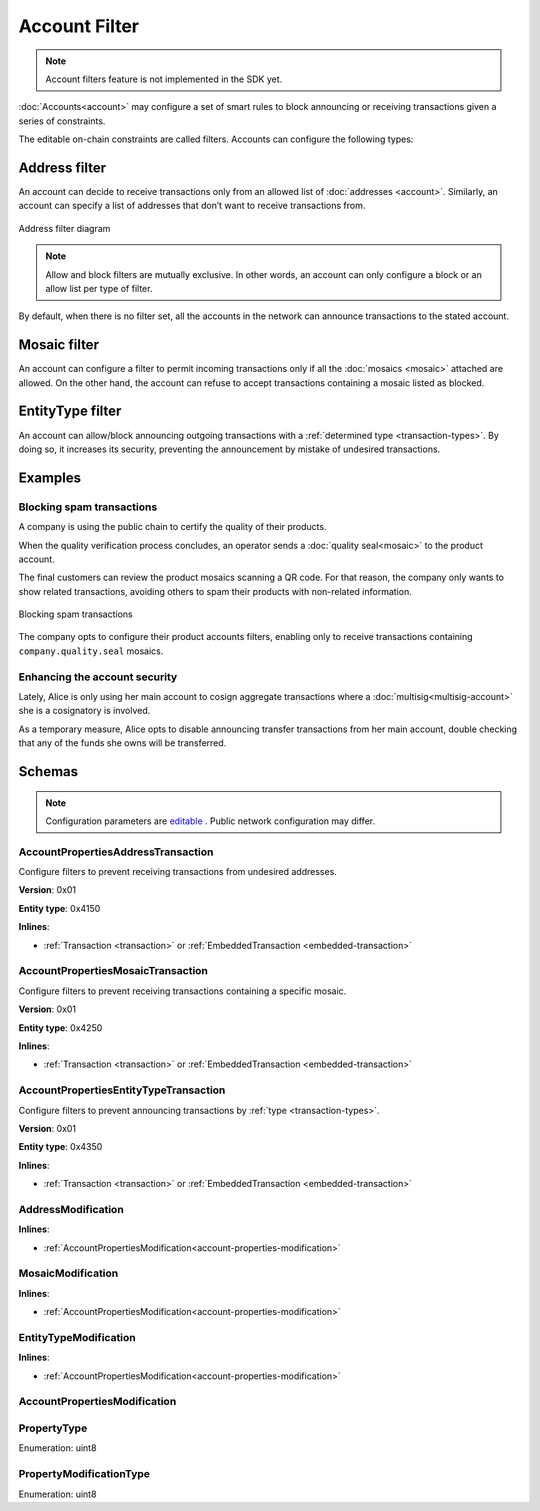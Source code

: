 ##############
Account Filter
##############

.. note:: Account filters feature is not implemented in the SDK yet.

:doc:`Accounts<account>` may configure a set of smart rules to block announcing or receiving transactions given a series of constraints.

The editable on-chain constraints are called filters. Accounts can configure the following types:

**************
Address filter
**************

An account can decide to receive transactions only from an allowed list of :doc:`addresses <account>`. Similarly, an account can specify a list of addresses that don’t want to receive transactions from.

.. figure:: ../resources/images/diagrams/account-properties-address.png
    :align: center
    :width: 450px

    Address filter diagram

.. note:: Allow and block filters are mutually exclusive. In other words, an account can only configure a block or an allow list per type of filter.

By default, when there is no filter set, all the accounts in the network can announce transactions to the stated account.

*************
Mosaic filter
*************

An account can configure a filter to permit incoming transactions only if all the :doc:`mosaics <mosaic>` attached are allowed. On the other hand, the account can refuse to accept transactions containing a mosaic listed as blocked.

*****************
EntityType filter
*****************

An account can allow/block announcing outgoing transactions with a :ref:`determined type <transaction-types>`. By doing so, it increases its security, preventing the announcement by mistake of undesired transactions.

********
Examples
********

Blocking spam transactions
==========================

A company is using the public chain to certify the quality of their products.

When the quality verification process concludes, an operator sends a :doc:`quality seal<mosaic>` to the product account.

The final customers can review the product mosaics scanning a QR code. For that reason, the company only wants to show related transactions, avoiding others to spam their products with non-related information.

.. figure:: ../resources/images/examples/account-properties-spam.png
    :align: center
    :width: 450px

    Blocking spam transactions

The company opts to configure their product accounts filters, enabling only to receive transactions containing ``company.quality.seal`` mosaics.

Enhancing the account security
==============================

Lately, Alice is only using her main account to cosign aggregate transactions where a :doc:`multisig<multisig-account>` she is a cosignatory is involved.

As a temporary measure, Alice opts to disable announcing transfer transactions from her main account, double checking that any of the funds she owns will be transferred.

*******
Schemas
*******

.. note:: Configuration parameters are `editable <https://github.com/nemtech/catapult-server/blob/master/resources/config-network.properties>`_ . Public network configuration may differ.

.. _account-properties-address-transaction:

AccountPropertiesAddressTransaction
===================================

Configure filters to prevent receiving transactions from undesired addresses.

**Version**: 0x01

**Entity type**: 0x4150

**Inlines**:

* :ref:`Transaction <transaction>` or :ref:`EmbeddedTransaction <embedded-transaction>`

.. csv-table::
    :header: "Property", "Type", "Description"
    :delim: ;

    propertyType; :ref:`PropertyType<property-type>` ; The property type.
    modificationsCount; uint8; The number of modifications.
    modifications; array(:ref:`AddressModification <address-modification>`, modificationsCount); The array of modifications.

.. _account-properties-mosaic-transaction:

AccountPropertiesMosaicTransaction
===================================

Configure filters to prevent receiving transactions containing a specific mosaic.

**Version**: 0x01

**Entity type**: 0x4250

**Inlines**:

* :ref:`Transaction <transaction>` or :ref:`EmbeddedTransaction <embedded-transaction>`

.. csv-table::
    :header: "Property", "Type", "Description"
    :delim: ;

    propertyType; :ref:`PropertyType<property-type>` ; The property type.
    modificationsCount; uint8; The number of modifications.
    modifications; array(:ref:`MosaicModification <mosaic-modification>`, modificationsCount); The array of modifications.


.. _account-properties-entity-type-transaction:

AccountPropertiesEntityTypeTransaction
======================================

Configure filters to prevent announcing transactions by :ref:`type <transaction-types>`.

**Version**: 0x01

**Entity type**: 0x4350

**Inlines**:

* :ref:`Transaction <transaction>` or :ref:`EmbeddedTransaction <embedded-transaction>`

.. csv-table::
    :header: "Property", "Type", "Description"
    :delim: ;

    propertyType; :ref:`PropertyType<property-type>` ; The property type.
    modificationsCount; uint8; The number of modifications.
    modifications; array(:ref:`EntityTypeModification <entity-type-modification>`, modificationsCount); The array of modifications.

.. _address-modification:

AddressModification
===================

**Inlines**:

* :ref:`AccountPropertiesModification<account-properties-modification>`

.. csv-table::
    :header: "Property", "Type", "Description"
    :delim: ;

    value; 25 bytes (binary); The address to allow/block.

.. _mosaic-modification:

MosaicModification
==================

**Inlines**:

* :ref:`AccountPropertiesModification<account-properties-modification>`

.. csv-table::
    :header: "Property", "Type", "Description"
    :delim: ;

    value; uint64; The mosaic id to allow/block.


.. _entity-type-modification:

EntityTypeModification
======================

**Inlines**:

* :ref:`AccountPropertiesModification<account-properties-modification>`

.. csv-table::
    :header: "Property", "Type", "Description"
    :delim: ;

    value; uint16; The :ref:`entity type<transaction-types>` to allow/block.


.. _account-properties-modification:

AccountPropertiesModification
=============================

.. csv-table::
    :header: "Property", "Type", "Description"
    :delim: ;

    modificationType; :ref:`PropertyModificationType<property-modification-type>` ; The modification type.

.. _property-type:

PropertyType
============

Enumeration: uint8

.. csv-table::
    :header: "Id", "Description"
    :delim: ;

    0x01; The property type is an address.
    0x02; The property type is mosaic id.
    0x03; The property type is a transaction type.
    0x04; Property type sentinel.
    0x80 + type; The property is interpreted as a blocking operation.

.. _property-modification-type:

PropertyModificationType
========================

Enumeration: uint8

.. csv-table::
    :header: "Id", "Description"
    :delim: ;

    0x00; Add property value.
    0x01; Remove property value.
